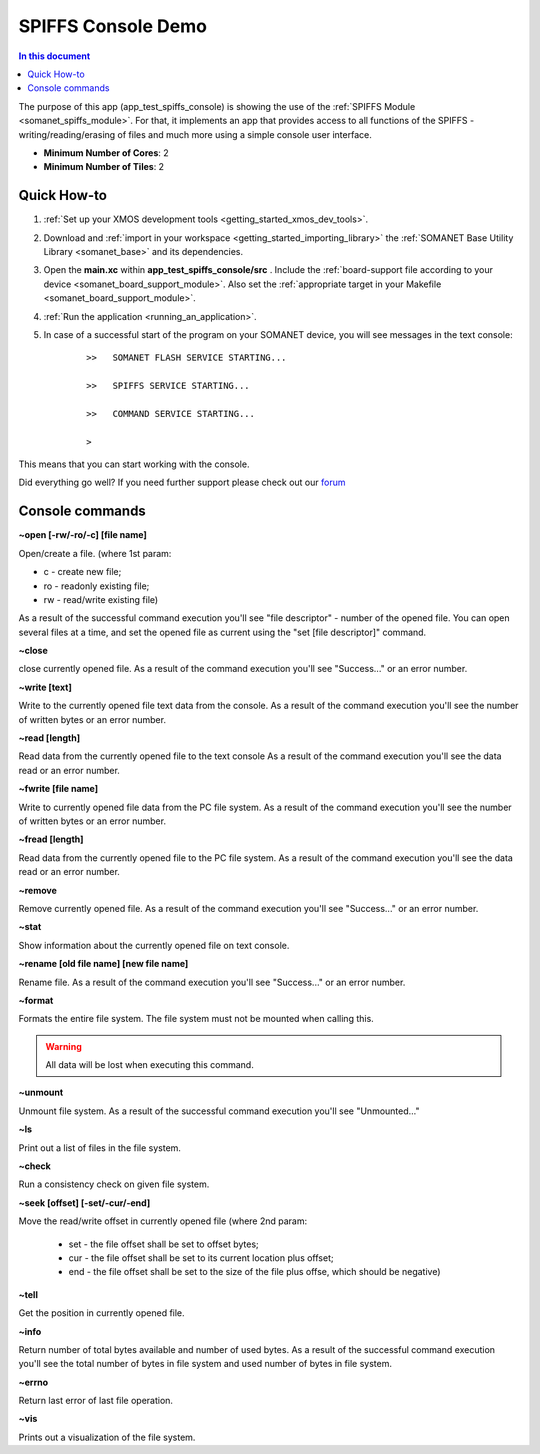 .. _spiffs_console_demo:

==========================================
SPIFFS Console Demo
==========================================

.. contents:: In this document
    :backlinks: none
    :depth: 3

The purpose of this app (app_test_spiffs_console) is showing the use of the :ref:`SPIFFS Module <somanet_spiffs_module>`. For that, it implements an app that provides access to all functions of the SPIFFS - writing/reading/erasing of files and much more using a simple console user interface.

* **Minimum Number of Cores**: 2
* **Minimum Number of Tiles**: 2


Quick How-to
============

1. :ref:`Set up your XMOS development tools <getting_started_xmos_dev_tools>`. 

2. Download and :ref:`import in your workspace <getting_started_importing_library>` the :ref:`SOMANET Base Utility Library <somanet_base>` and its dependencies.

3. Open the **main.xc** within **app_test_spiffs_console/src** . Include the :ref:`board-support file according to your device <somanet_board_support_module>`. Also set the :ref:`appropriate target in your Makefile <somanet_board_support_module>`.

4. :ref:`Run the application <running_an_application>`.

5. In case of a successful start of the program on your SOMANET device, you will see messages in the text console:
	 ::

		 >>   SOMANET FLASH SERVICE STARTING...

		 >>   SPIFFS SERVICE STARTING...

		 >>   COMMAND SERVICE STARTING...

		 > 

This means that you can start working with the console.


Did everything go well? If you need further support please check out our `forum <http://forum.synapticon.com>`_


Console commands
================

**~open [-rw/-ro/-c] [file name]**

Open/create a file. (where 1st param: 

- c - create new file; 

- ro - readonly existing file;

- rw - read/write existing file)


As a result of the successful command execution you'll see "file descriptor" - number of the opened file.
You can open several files at a time, and set the opened file as current using the "set [file descriptor]" command.
 
**~close**

close currently opened file.
As a result of the command execution you'll see "Success..." or an error number.

**~write [text]**

Write to the currently opened file text data from the console.
As a result of the command execution you'll see the number of written bytes or an error number.

**~read [length]**

Read data from the currently opened file to the text console
As a result of the command execution you'll see the data read or an error number.

**~fwrite [file name]**

Write to currently opened file data from the PC file system.
As a result of the command execution you'll see the number of written bytes or an error number.

**~fread [length]**

Read data from the currently opened file to the PC file system.
As a result of the command execution you'll see the data read or an error number.

**~remove**

Remove currently opened file.
As a result of the command execution you'll see "Success..." or an error number.

**~stat**

Show information about the currently opened file on text console.

**~rename [old file name] [new file name]**

Rename file.
As a result of the command execution you'll see "Success..." or an error number.

**~format**

Formats the entire file system. The file system must not be mounted when calling this.

.. warning:: All data will be lost when executing this command.

**~unmount**

Unmount file system. 
As a result of the successful command execution you'll see "Unmounted..."

**~ls**

Print out a list of files in the file system.

**~check**

Run a consistency check on given file system.

**~seek [offset] [-set/-cur/-end]**

Move the read/write offset in currently opened file (where 2nd param: 

  - set - the file offset shall be set to offset bytes;

  - cur - the file offset shall be set to its current location plus offset;

  - end - the file offset shall be set to the size of the file plus offse, which should be negative)


**~tell**

Get the position in currently  opened file.

**~info**

Return number of total bytes available and number of used bytes.
As a result of the successful command execution you'll see the total number of bytes in file system and used number of bytes in file system.

**~errno**

Return last error of last file operation.

**~vis**

Prints out a visualization of the file system.








